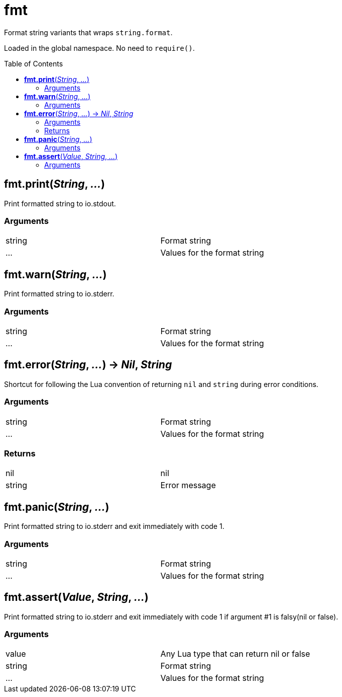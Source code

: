 = fmt
:toc:
:toc-placement!:

Format string variants that wraps `string.format`. +

Loaded in the global namespace. No need to `require()`.

toc::[]

== *fmt.print*(_String_, _..._)
Print formatted string to io.stdout.

=== Arguments
[width="72%"]
|===
|string| Format string
|...| Values for the format string
|===

== *fmt.warn*(_String_, _..._)
Print formatted string to io.stderr.

=== Arguments
[width="72%"]
|===
|string| Format string
|...| Values for the format string
|===

== *fmt.error*(_String_, _..._) -> _Nil_, _String_
Shortcut for following the Lua convention of returning `nil` and `string` during error conditions.

=== Arguments
[width="72%"]
|===
|string| Format string
|...| Values for the format string
|===

=== Returns
[width="72%"]
|===
|nil| nil
|string| Error message
|===

== *fmt.panic*(_String_, _..._)
Print formatted string to io.stderr and exit immediately with code 1.

=== Arguments
[width="72%"]
|===
|string| Format string
|...| Values for the format string
|===

== *fmt.assert*(_Value_, _String_, _..._)
Print formatted string to io.stderr and exit immediately with code 1 if argument #1 is falsy(nil or false).

=== Arguments
[width="72%"]
|===
|value| Any Lua type that can return nil or false
|string| Format string
|...| Values for the format string
|===
